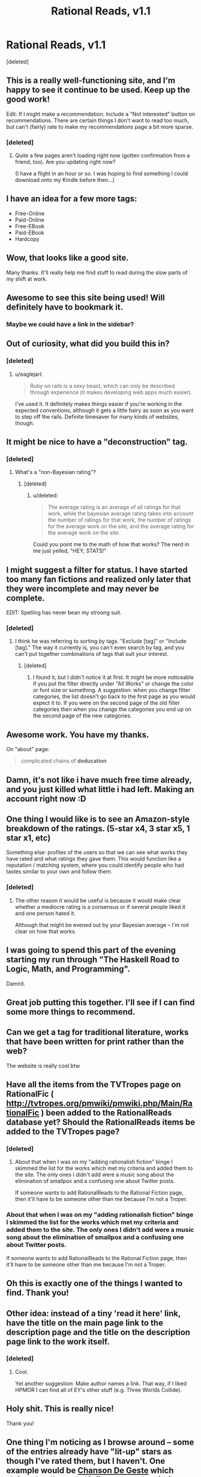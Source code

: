 #+TITLE: Rational Reads, v1.1

* Rational Reads, v1.1
:PROPERTIES:
:Score: 41
:DateUnix: 1425012715.0
:DateShort: 2015-Feb-27
:END:
[deleted]


** This is a really well-functioning site, and I'm happy to see it continue to be used. Keep up the good work!

Edit: If I might make a recommendation: Include a "Not interested" button on recommendations. There are certain things I don't want to read too much, but can't (fairly) rate to make my recommendations page a bit more sparse.
:PROPERTIES:
:Score: 7
:DateUnix: 1425017582.0
:DateShort: 2015-Feb-27
:END:

*** [deleted]
:PROPERTIES:
:Score: 3
:DateUnix: 1425018498.0
:DateShort: 2015-Feb-27
:END:

**** Quite a few pages aren't loading right now (gotten confirmation from a friend, too). Are you updating right now?

(I have a flight in an hour or so. I was hoping to find something I could download onto my Kindle before then...)
:PROPERTIES:
:Score: 2
:DateUnix: 1425058959.0
:DateShort: 2015-Feb-27
:END:


** I have an idea for a few more tags:

- Free-Online
- Paid-Online
- Free-EBook
- Paid-EBook
- Hardcopy
:PROPERTIES:
:Author: therearetoomanydaves
:Score: 7
:DateUnix: 1425088233.0
:DateShort: 2015-Feb-28
:END:


** Wow, that looks like a good site.

Many thanks. It'll really help me find stuff to read during the slow parts of my shift at work.
:PROPERTIES:
:Author: Pakars
:Score: 6
:DateUnix: 1425020460.0
:DateShort: 2015-Feb-27
:END:


** Awesome to see this site being used! Will definitely have to bookmark it.
:PROPERTIES:
:Author: Cariyaga
:Score: 5
:DateUnix: 1425016006.0
:DateShort: 2015-Feb-27
:END:

*** Maybe we could have a link in the sidebar?
:PROPERTIES:
:Author: Cariyaga
:Score: 1
:DateUnix: 1425085891.0
:DateShort: 2015-Feb-28
:END:


** Out of curiosity, what did you build this in?
:PROPERTIES:
:Author: eaglejarl
:Score: 5
:DateUnix: 1425021586.0
:DateShort: 2015-Feb-27
:END:

*** [deleted]
:PROPERTIES:
:Score: 4
:DateUnix: 1425022388.0
:DateShort: 2015-Feb-27
:END:

**** u/eaglejarl:
#+begin_quote
  Ruby on rails is a sexy beast, which can only be described through experience (it makes developing web apps much easier).
#+end_quote

I've used it. It definitely makes things easier if you're working in the expected conventions, although it gets a little hairy as soon as you want to step off the rails. Definite timesaver for many kinds of websites, though.
:PROPERTIES:
:Author: eaglejarl
:Score: 2
:DateUnix: 1425033348.0
:DateShort: 2015-Feb-27
:END:


** It might be nice to have a "deconstruction" tag.
:PROPERTIES:
:Author: The_Mad_Duke
:Score: 7
:DateUnix: 1425040958.0
:DateShort: 2015-Feb-27
:END:

*** [deleted]
:PROPERTIES:
:Score: 4
:DateUnix: 1425056092.0
:DateShort: 2015-Feb-27
:END:

**** What's a "non-Bayesian rating"?
:PROPERTIES:
:Score: 2
:DateUnix: 1425064933.0
:DateShort: 2015-Feb-27
:END:

***** [deleted]
:PROPERTIES:
:Score: 3
:DateUnix: 1425066029.0
:DateShort: 2015-Feb-27
:END:

****** u/deleted:
#+begin_quote
  The average rating is an average of all ratings for that work, while the bayesian average rating takes into account the number of ratings for that work, the number of ratings for the average work on the site, and the average rating for the average work on the site.
#+end_quote

Could you point me to the math of how that works? The nerd in me just yelled, "HEY, STATS!"
:PROPERTIES:
:Score: 5
:DateUnix: 1425067716.0
:DateShort: 2015-Feb-27
:END:


** I might suggest a filter for status. I have started too many fan fictions and realized only later that they were incomplete and may never be complete.

EDIT: Spelling has never bean my stroong suit.
:PROPERTIES:
:Author: ThePeoplesTyrant
:Score: 6
:DateUnix: 1425065859.0
:DateShort: 2015-Feb-27
:END:

*** [deleted]
:PROPERTIES:
:Score: 2
:DateUnix: 1425067853.0
:DateShort: 2015-Feb-27
:END:

**** I think he was referring to sorting by tags. "Exclude [tag]" or "Include [tag]." The way it currently is, you can't even search by tag, and you can't put together combinations of tags that suit your interest.
:PROPERTIES:
:Score: 1
:DateUnix: 1425070154.0
:DateShort: 2015-Feb-28
:END:

***** [deleted]
:PROPERTIES:
:Score: 1
:DateUnix: 1425071938.0
:DateShort: 2015-Feb-28
:END:

****** I found it, but I didn't notice it at first. It might be more noticeable if you put the filter directly under "All Works" or change the color or font size or something. A suggestion: when you change filter categories, the list doesn't go back to the first page as you would expect it to. If you were on the second page of the old filter categories then when you change the categories you end up on the second page of the new categories.
:PROPERTIES:
:Author: Timewinders
:Score: 1
:DateUnix: 1425076879.0
:DateShort: 2015-Feb-28
:END:


** Awesome work. You have my thanks.

On "about" page:

#+begin_quote
  complicated chains of *deducation*
#+end_quote
:PROPERTIES:
:Author: AugSphere
:Score: 3
:DateUnix: 1425034168.0
:DateShort: 2015-Feb-27
:END:


** Damn, it's not like i have much free time already, and you just killed what little i had left. Making an account right now :D
:PROPERTIES:
:Author: jherazob
:Score: 2
:DateUnix: 1425037702.0
:DateShort: 2015-Feb-27
:END:


** One thing I would like is to see an Amazon-style breakdown of the ratings. (5-star x4, 3 star x5, 1 star x1, etc)

Something else: profiles of the users so that we can see what works they have rated and what ratings they gave them. This would function like a reputation / matching system, where you could identify people who had tastes similar to your own and follow them.
:PROPERTIES:
:Author: eaglejarl
:Score: 2
:DateUnix: 1425090114.0
:DateShort: 2015-Feb-28
:END:

*** [deleted]
:PROPERTIES:
:Score: 1
:DateUnix: 1425092482.0
:DateShort: 2015-Feb-28
:END:

**** The other reason it would be useful is because it would make clear whether a mediocre rating is a consensus or if several people liked it and one person hated it.

Although that might be evened out by your Bayesian average -- I'm not clear on how that works.
:PROPERTIES:
:Author: eaglejarl
:Score: 1
:DateUnix: 1425093981.0
:DateShort: 2015-Feb-28
:END:


** I was going to spend this part of the evening starting my run through "The Haskell Road to Logic, Math, and Programming".

Damnit.
:PROPERTIES:
:Score: 1
:DateUnix: 1425063786.0
:DateShort: 2015-Feb-27
:END:


** Great job putting this together. I'll see if I can find some more things to recommend.
:PROPERTIES:
:Author: Salaris
:Score: 1
:DateUnix: 1425071750.0
:DateShort: 2015-Feb-28
:END:


** Can we get a tag for traditional literature, works that have been written for print rather than the web?

The website is really cool btw
:PROPERTIES:
:Author: AE-lith
:Score: 1
:DateUnix: 1425071966.0
:DateShort: 2015-Feb-28
:END:


** Have all the items from the TVTropes page on RationalFic ( [[http://tvtropes.org/pmwiki/pmwiki.php/Main/RationalFic]] ) been added to the RationalReads database yet? Should the RationalReads items be added to the TVTropes page?
:PROPERTIES:
:Author: DataPacRat
:Score: 1
:DateUnix: 1425078591.0
:DateShort: 2015-Feb-28
:END:

*** [deleted]
:PROPERTIES:
:Score: 1
:DateUnix: 1425082997.0
:DateShort: 2015-Feb-28
:END:

**** About that when I was on my "adding rationalish fiction" binge I skimmed the list for the works which met my criteria and added them to the site. The only ones I didn't add were a music song about the elimination of smallpox and a confusing one about Twitter posts.

If someone wants to add RationalReads to the Rational Fiction page, then it'll have to be someone other than me because I'm not a Troper.
:PROPERTIES:
:Author: xamueljones
:Score: 1
:DateUnix: 1425096533.0
:DateShort: 2015-Feb-28
:END:


*** About that when I was on my "adding rationalish fiction" binge I skimmed the list for the works which met my criteria and added them to the site. The only ones I didn't add were a music song about the elimination of smallpox and a confusing one about Twitter posts.

If someone wants to add RationalReads to the Rational Fiction page, then it'll have to be someone other than me because I'm not a Troper.
:PROPERTIES:
:Author: xamueljones
:Score: 1
:DateUnix: 1425096517.0
:DateShort: 2015-Feb-28
:END:


** Oh this is exactly one of the things I wanted to find. Thank you!
:PROPERTIES:
:Author: Nighzmarquls
:Score: 1
:DateUnix: 1425089176.0
:DateShort: 2015-Feb-28
:END:


** Other idea: instead of a tiny 'read it here' link, have the title on the main page link to the description page and the title on the description page link to the work itself.
:PROPERTIES:
:Author: eaglejarl
:Score: 1
:DateUnix: 1425090628.0
:DateShort: 2015-Feb-28
:END:

*** [deleted]
:PROPERTIES:
:Score: 1
:DateUnix: 1425092525.0
:DateShort: 2015-Feb-28
:END:

**** Cool.

Yet another suggestion: Make author names a link. That way, if I liked HPMOR I can find all of EY's other stuff (e.g. Three Worlds Collide).
:PROPERTIES:
:Author: eaglejarl
:Score: 2
:DateUnix: 1425093850.0
:DateShort: 2015-Feb-28
:END:


** Holy shit. This is really nice!

Thank you!
:PROPERTIES:
:Author: mns2
:Score: 1
:DateUnix: 1425109477.0
:DateShort: 2015-Feb-28
:END:


** One thing I'm noticing as I browse around -- some of the entries already have "lit-up" stars as though I've rated them, but I haven't. One example would be [[http://rationalreads.com/#/works/71][Chanson De Geste]] which claims that I've rated it five stars, when in fact I've never even heard of it.
:PROPERTIES:
:Author: eaglejarl
:Score: 1
:DateUnix: 1425110027.0
:DateShort: 2015-Feb-28
:END:


** [deleted]
:PROPERTIES:
:Score: 1
:DateUnix: 1425285125.0
:DateShort: 2015-Mar-02
:END:

